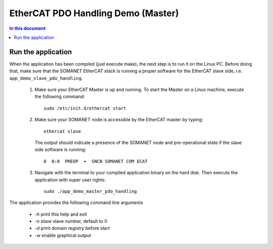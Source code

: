 .. _app_demo_master_pdo_handling:

===================================
EtherCAT PDO Handling Demo (Master)
===================================

.. contents:: In this document
    :backlinks: none
    :depth: 3

.. cssclass:: github

  `See Application on Public Repository <https://github.com/synapticon/sc_sncn_ethercat_drive/tree/master/examples/app_demo_master_pdo_handling/>`_

   Connecting the motor and cables to your kit


Run the application
+++++++++++++++++++

When the application has been compiled (just execute make), the next step is to run it on the Linux PC. Before doing that, make sure that the SOMANET EtherCAT stack is running a proper software for the EtherCAT slave side, i.e. ``app_demo_slave_pdo_handling``.  

   #. Make sure your EtherCAT Master is up and running. To start the Master on a Linux machine, execute the following command: ::

       sudo /etc/init.d/ethercat start

   #. Make sure your SOMANET node is accessible by the EtherCAT master by typing: ::

        ethercat slave 

      The output should indicate a presence of the SOMANET node and pre-operational state if the slave side software is running: ::

        0  0:0  PREOP  +  SNCN SOMANET COM ECAT

   #. Navigate with the terminal to your compiled application binary on the hard disk. Then execute the application with super user rights: ::

       sudo ./app_demo_master_pdo_handling

The application provides the following command line arguments

  - `-h`             print this help and exit
  - `-n slave`       slave number, default to 0
  - `-d`             print domain registry before start
  - `-w`             enable graphical output
